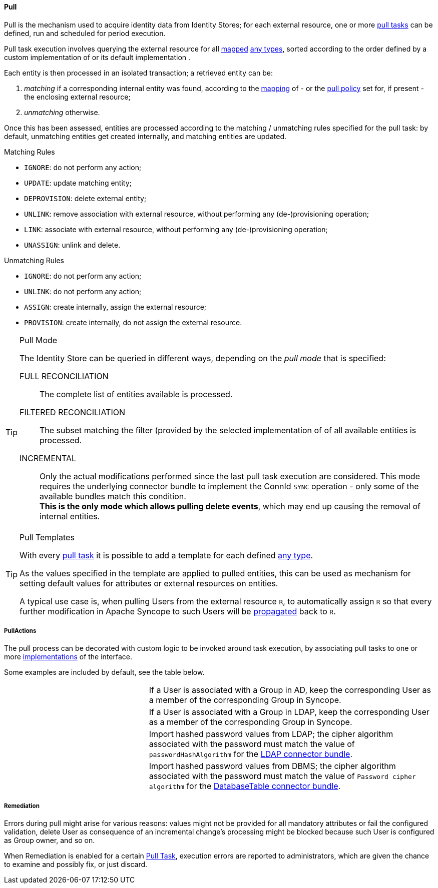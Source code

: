 //
// Licensed to the Apache Software Foundation (ASF) under one
// or more contributor license agreements.  See the NOTICE file
// distributed with this work for additional information
// regarding copyright ownership.  The ASF licenses this file
// to you under the Apache License, Version 2.0 (the
// "License"); you may not use this file except in compliance
// with the License.  You may obtain a copy of the License at
//
//   http://www.apache.org/licenses/LICENSE-2.0
//
// Unless required by applicable law or agreed to in writing,
// software distributed under the License is distributed on an
// "AS IS" BASIS, WITHOUT WARRANTIES OR CONDITIONS OF ANY
// KIND, either express or implied.  See the License for the
// specific language governing permissions and limitations
// under the License.
//
[[provisioning-pull]]
==== Pull

Pull is the mechanism used to acquire identity data from Identity Stores; for each external resource, one or more
<<tasks-pull,pull tasks>> can be defined, run and scheduled for period execution.

Pull task execution involves querying the external resource for all <<mapping,mapped>> <<anytype, any types>>, sorted
according to the order defined by a custom implementation of
ifeval::["{snapshotOrRelease}" == "release"]
https://github.com/apache/syncope/blob/syncope-{docVersion}/core/provisioning-api/src/main/java/org/apache/syncope/core/provisioning/api/ProvisionSorter.java[ProvisionSorter^]
endif::[]
ifeval::["{snapshotOrRelease}" == "snapshot"]
https://github.com/apache/syncope/blob/master/core/provisioning-api/src/main/java/org/apache/syncope/core/provisioning/api/ProvisionSorter.java[ProvisionSorter^]
endif::[]
or its default implementation
ifeval::["{snapshotOrRelease}" == "release"]
https://github.com/apache/syncope/blob/syncope-{docVersion}/core/provisioning-java/src/main/java/org/apache/syncope/core/provisioning/java/pushpull/DefaultProvisionSorter.java[DefaultProvisionSorter^]
endif::[]
ifeval::["{snapshotOrRelease}" == "snapshot"]
https://github.com/apache/syncope/blob/master/core/provisioning-java/src/main/java/org/apache/syncope/core/provisioning/java/pushpull/DefaultProvisionSorter.java[DefaultProvisionSorter^]
endif::[]
.

Each entity is then processed in an isolated transaction; a retrieved entity can be:

. _matching_ if a corresponding internal entity was found, according to the <<mapping,mapping>> of - or the
<<policies-pull,pull policy>> set for, if present - the enclosing external resource;
. _unmatching_ otherwise.

Once this has been assessed, entities are processed according to the matching / unmatching rules specified for the pull task:
by default, unmatching entities get created internally, and matching entities are updated.

.Matching Rules
****
* `IGNORE`: do not perform any action;
* `UPDATE`: update matching entity;
* `DEPROVISION`: delete external entity;
* `UNLINK`: remove association with external resource, without performing any (de-)provisioning operation;
* `LINK`: associate with external resource, without performing any (de-)provisioning operation;
* `UNASSIGN`: unlink and delete.
****

.Unmatching Rules
****
* `IGNORE`: do not perform any action;
* `UNLINK`: do not perform any action;
* `ASSIGN`: create internally, assign the external resource;
* `PROVISION`: create internally, do not assign the external resource.
****

[[pull-mode]]
[TIP]
.Pull Mode
====
The Identity Store can be queried in different ways, depending on the _pull mode_ that is specified:

****
FULL RECONCILIATION:: The complete list of entities available is processed.
FILTERED RECONCILIATION:: The subset matching the filter (provided by the selected implementation of
ifeval::["{snapshotOrRelease}" == "release"]
https://github.com/apache/syncope/blob/syncope-{docVersion}/core/provisioning-api/src/main/java/org/apache/syncope/core/provisioning/api/pushpull/ReconFilterBuilder.java[ReconFilterBuilder^])
endif::[]
ifeval::["{snapshotOrRelease}" == "snapshot"]
https://github.com/apache/syncope/blob/master/core/provisioning-api/src/main/java/org/apache/syncope/core/provisioning/api/pushpull/ReconFilterBuilder.java[ReconFilterBuilder^])
endif::[]
of all available entities is processed.
INCREMENTAL:: Only the actual modifications performed since the last pull task execution are considered. This mode
requires the underlying connector bundle to implement the ConnId `SYNC` operation - only some of the available bundles
match this condition. +
*This is the only mode which allows pulling delete events*, which may end up causing the removal of internal entities.
****
====

[[pull-templates]]
[TIP]
.Pull Templates
====
With every <<tasks-pull,pull task>> it is possible to add a template for each defined <<anytype,any type>>.

As the values specified in the template are applied to pulled entities, this can be used as mechanism for setting
default values for attributes or external resources on entities.

A typical use case is, when pulling Users from the external resource `R`, to automatically assign `R` so that every
further modification in Apache Syncope to such Users will be <<propagation,propagated>> back to `R`.
====

===== PullActions

The pull process can be decorated with custom logic to be invoked around task execution, by associating
pull tasks to one or more <<implementations,implementations>> of the
ifeval::["{snapshotOrRelease}" == "release"]
https://github.com/apache/syncope/blob/syncope-{docVersion}/core/provisioning-api/src/main/java/org/apache/syncope/core/provisioning/api/pushpull/PullActions.java[PullActions^]
endif::[]
ifeval::["{snapshotOrRelease}" == "snapshot"]
https://github.com/apache/syncope/blob/master/core/provisioning-api/src/main/java/org/apache/syncope/core/provisioning/api/pushpull/PullActions.java[PullActions^]
endif::[]
interface.

Some examples are included by default, see the table below.

[cols="1,2"]
|===

|
ifeval::["{snapshotOrRelease}" == "release"]
https://github.com/apache/syncope/blob/syncope-{docVersion}/core/provisioning-java/src/main/java/org/apache/syncope/core/provisioning/java/pushpull/ADMembershipPullActions.java[ADMembershipPullActions^]
endif::[]
ifeval::["{snapshotOrRelease}" == "snapshot"]
https://github.com/apache/syncope/blob/master/core/provisioning-java/src/main/java/org/apache/syncope/core/provisioning/java/pushpull/ADMembershipPullActions.java[ADMembershipPullActions^]
endif::[]
| If a User is associated with a Group in AD, keep the corresponding User as a member of the corresponding Group in Syncope.

| 
ifeval::["{snapshotOrRelease}" == "release"]
https://github.com/apache/syncope/blob/syncope-{docVersion}/core/provisioning-java/src/main/java/org/apache/syncope/core/provisioning/java/pushpull/LDAPMembershipPullActions.java[LDAPMembershipPullActions^]
endif::[]
ifeval::["{snapshotOrRelease}" == "snapshot"]
https://github.com/apache/syncope/blob/master/core/provisioning-java/src/main/java/org/apache/syncope/core/provisioning/java/pushpull/LDAPMembershipPullActions.java[LDAPMembershipPullActions^]
endif::[]
| If a User is associated with a Group in LDAP, keep the corresponding User as a member of the corresponding Group in Syncope.

| 
ifeval::["{snapshotOrRelease}" == "release"]
https://github.com/apache/syncope/blob/syncope-{docVersion}/core/provisioning-java/src/main/java/org/apache/syncope/core/provisioning/java/pushpull/LDAPPasswordPullActions.java[LDAPPasswordPullActions^]
endif::[]
ifeval::["{snapshotOrRelease}" == "snapshot"]
https://github.com/apache/syncope/blob/master/core/provisioning-java/src/main/java/org/apache/syncope/core/provisioning/java/pushpull/LDAPPasswordPullActions.java[LDAPPasswordPullActions^]
endif::[]
| Import hashed password values from LDAP;
the cipher algorithm associated with the password must match the value of `passwordHashAlgorithm` for the 
https://connid.atlassian.net/wiki/display/BASE/LDAP#LDAP-Configuration[LDAP connector bundle^].

| 
ifeval::["{snapshotOrRelease}" == "release"]
https://github.com/apache/syncope/blob/syncope-{docVersion}/core/provisioning-java/src/main/java/org/apache/syncope/core/provisioning/java/pushpull/DBPasswordPullActions.java[DBPasswordPullActions^]
endif::[]
ifeval::["{snapshotOrRelease}" == "snapshot"]
https://github.com/apache/syncope/blob/master/core/provisioning-java/src/main/java/org/apache/syncope/core/provisioning/java/pushpull/DBPasswordPullActions.java[DBPasswordPullActions^]
endif::[]
| Import hashed password values from DBMS;
the cipher algorithm associated with the password must match the value of `Password cipher algorithm` for the 
https://connid.atlassian.net/wiki/display/BASE/Database+Table#DatabaseTable-ConfigurationProperties[DatabaseTable connector bundle^].

|===

===== Remediation

Errors during pull might arise for various reasons: values might not be provided for all mandatory attributes or 
fail the configured validation, delete User as consequence of an incremental change's processing might be blocked
because such User is configured as Group owner, and so on.

When Remediation is enabled for a certain <<tasks-pull,Pull Task>>, execution errors are reported to administrators,
which are given the chance to examine and possibly fix, or just discard.
